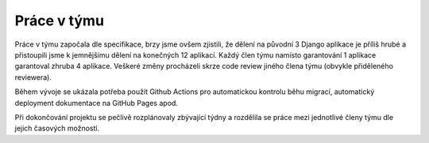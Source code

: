 ##########################
Práce v týmu
##########################

Práce v týmu započala dle specifikace, brzy jsme ovšem zjistili, že dělení na původní 3 Django aplikace je příliš hrubé a přistoupili jsme k jemnějšímu dělení na konečných 12 aplikací. Každý člen týmu namísto garantování 1 aplikace garantoval zhruba 4 aplikace. Veškeré změny procházeli skrze code review jiného člena týmu (obvykle přiděleného reviewera).

Během vývoje se ukázala potřeba použít Github Actions pro automatickou kontrolu běhu migrací, automatický deployment dokumentace na GitHub Pages apod.

Při dokončování projektu se pečlivě rozplánovaly zbývající týdny a rozdělila se práce mezi jednotlivé členy týmu dle jejich časových možností.
